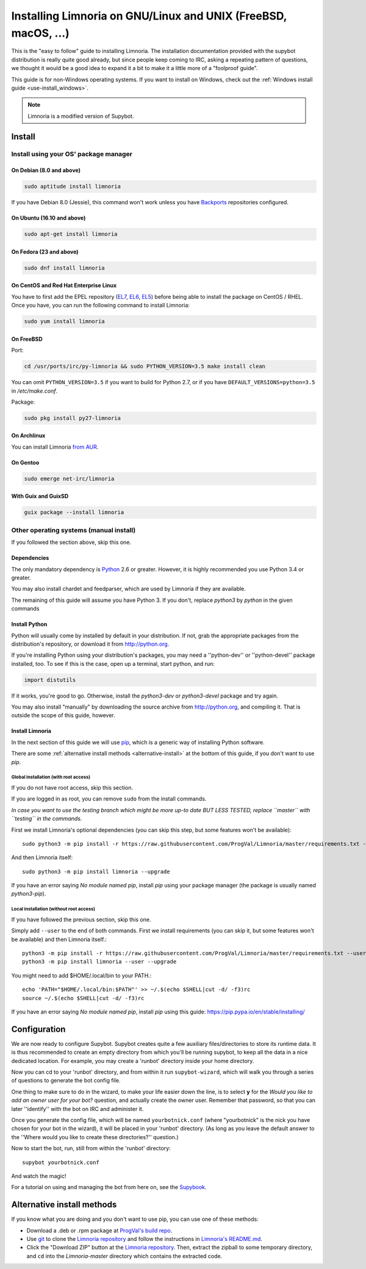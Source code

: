 .. highlight:: bash

.. _use-install:

***************************************************************
Installing Limnoria on GNU/Linux and UNIX (FreeBSD, macOS, ...)
***************************************************************

This is the "easy to follow" guide to installing Limnoria. The installation
documentation provided with the supybot distribution is really quite good
already, but since people keep coming to IRC, asking a repeating pattern of
questions, we thought it would be a good idea to expand it a bit to make it
a little more of a "foolproof guide".

This guide is for non-Windows operating systems. If you want to install
on Windows, check out the :ref:`Windows install guide <use-install_windows>`.

.. note::

    Limnoria is a modified version of Supybot.

Install
*******

Install using your OS' package manager
======================================

On Debian (8.0 and above)
-------------------------

.. code-block:: bash

    sudo aptitude install limnoria

If you have Debian 8.0 (Jessie), this command won't work unless you
have `Backports`_ repositories configured.

.. _Backports: https://wiki.debian.org/Backports

On Ubuntu (16.10 and above)
---------------------------

.. code-block:: bash

    sudo apt-get install limnoria

On Fedora (23 and above)
------------------------

.. code-block:: bash

    sudo dnf install limnoria

On CentOS and Red Hat Enterprise Linux
--------------------------------------

You have to first add the EPEL repository (`EL7`_, `EL6`_, `EL5`_) before being able to install the package on CentOS / RHEL. Once you have, you can run the following command to install Limnoria:

.. code-block:: bash

    sudo yum install limnoria

.. _EL7: https://dl.fedoraproject.org/pub/epel/epel-release-latest-7.noarch.rpm
.. _EL6: https://dl.fedoraproject.org/pub/epel/epel-release-latest-6.noarch.rpm
.. _EL5: https://dl.fedoraproject.org/pub/epel/epel-release-latest-5.noarch.rpm

On FreeBSD
----------

Port:

.. code-block:: bash

    cd /usr/ports/irc/py-limnoria && sudo PYTHON_VERSION=3.5 make install clean

You can omit ``PYTHON_VERSION=3.5`` if you want to build for Python 2.7,
or if you have ``DEFAULT_VERSIONS=python=3.5`` in `/etc/make.conf`.

Package:

.. code-block:: bash

    sudo pkg install py27-limnoria

On Archlinux
------------

You can install Limnoria `from AUR`_.

.. _from AUR: https://aur.archlinux.org/packages/limnoria-python3-git/

On Gentoo
---------

.. code-block:: bash

    sudo emerge net-irc/limnoria

With Guix and GuixSD
--------------------

.. code-block:: bash

    guix package --install limnoria


Other operating systems (manual install)
========================================

If you followed the section above, skip this one.

Dependencies
------------

The only mandatory dependency is `Python`_ 2.6 or greater. However, it is
highly recommended you use Python 3.4 or greater.

You may also install chardet and feedparser, which are used by Limnoria if
they are available.

The remaining of this guide will assume you have Python 3. If you don't,
replace `python3` by `python` in the given commands

.. _Python: http://www.python.org/

Install Python
--------------

Python will usually come by installed by default in your distribution. If not,
grab the appropriate packages from the distribution's repository, or download
it from http://python.org.

If you're installing Python using your distribution's packages, you may need a
''python-dev'' or ''python-devel'' package installed, too. To see if this is
the case, open up a terminal, start python, and run:

.. code-block:: python

    import distutils

If it works, you're good to go. Otherwise, install the `python3-dev` or
`python3-devel` package and try again.

You may also install "manually" by downloading the source archive from
http://python.org, and compiling it. That is outside the scope of this guide,
however.

Install Limnoria
----------------

In the next section of this guide we will use `pip`_, which is a generic
way of installing Python software.

There are some :ref:`alternative install methods <alternative-install>`
at the bottom of this guide, if you don't want to use `pip`.

.. _pip: http://pip.readthedocs.org/en/latest/installing.html#install-pip

Global installation (with root access)
^^^^^^^^^^^^^^^^^^^^^^^^^^^^^^^^^^^^^^

If you do not have root access, skip this section.

If you are logged in as root, you can remove ``sudo`` from the install 
commands.

*In case you want to use the testing branch which might be more up-to 
date BUT LESS TESTED, replace ``master`` with ``testing`` in the commands.*

First we install Limnoria's optional dependencies (you can skip this
step, but some features won't be available)::

    sudo python3 -m pip install -r https://raw.githubusercontent.com/ProgVal/Limnoria/master/requirements.txt --upgrade

And then Limnoria itself::

    sudo python3 -m pip install limnoria --upgrade

If you have an error saying `No module named pip`, install `pip` using
your package manager (the package is usually named `python3-pip`).

Local installation (without root access)
^^^^^^^^^^^^^^^^^^^^^^^^^^^^^^^^^^^^^^^^

If you have followed the previous section, skip this one.

Simply add ``--user`` to the end of both commands. First we install 
requirements (you can skip it, but some features won't be available)
and then Limnoria itself.::

    python3 -m pip install -r https://raw.githubusercontent.com/ProgVal/Limnoria/master/requirements.txt --user --upgrade
    python3 -m pip install limnoria --user --upgrade

You might need to add $HOME/.local/bin to your PATH.::

    echo 'PATH="$HOME/.local/bin:$PATH"' >> ~/.$(echo $SHELL|cut -d/ -f3)rc
    source ~/.$(echo $SHELL|cut -d/ -f3)rc

If you have an error saying `No module named pip`, install `pip` using this
guide: https://pip.pypa.io/en/stable/installing/

Configuration
*************

We are now ready to configure Supybot. Supybot creates quite a few auxiliary
files/directories to store its runtime data. It is thus recommended to create
an empty directory from which you'll be running supybot, to keep all the data
in a nice dedicated location. For example, you may create a 'runbot' directory
inside your home directory. 

Now you can cd to your 'runbot' directory, and from within it run
``supybot-wizard``, which will walk you through a series of questions to
generate the bot config file. 

One thing to make sure to do in the wizard, to make your life easier down the
line, is to select **y** for the *Would you like to add an owner user for your
bot?* question, and actually create the owner user. Remember that password, so
that you can later ''identify'' with the bot on IRC and administer it.

Once you generate the config file, which will be named ``yourbotnick.conf``
(where "yourbotnick" is the nick you have chosen for your bot in the wizard),
it will be placed in your 'runbot' directory. (As long as you leave the default
answer to the ''Where would you like to create these directories?'' question.) 

Now to start the bot, run, still from within the 'runbot' directory::

    supybot yourbotnick.conf

And watch the magic!

For a tutorial on using and managing the bot from here on, see the `Supybook`_.

.. _Supybook: http://supybook.fealdia.org/




.. _alternative-install:

Alternative install methods
***************************

If you know what you are doing and you don't want to use pip, you
can use one of these methods:

* Download a .deb or .rpm package at `ProgVal's build repo`_.
* Use `git`_ to clone the `Limnoria repository`_ and follow the
  instructions in `Limnoria's README.md`_.
* Click the "Download ZIP" button at the `Limnoria repository`_. Then,
  extract the zipball to some temporary directory, and ``cd`` into the
  `Limnoria-master` directory which contains the extracted code.

.. _ProgVal's build repo: https://builds.progval.net/limnoria/
.. _Limnoria repository: https://github.com/ProgVal/Limnoria
.. _git: http://git-scm.com/
.. _Limnoria's README.md: https://github.com/ProgVal/Limnoria/blob/testing/README.md#installing-from-cloned-repo
